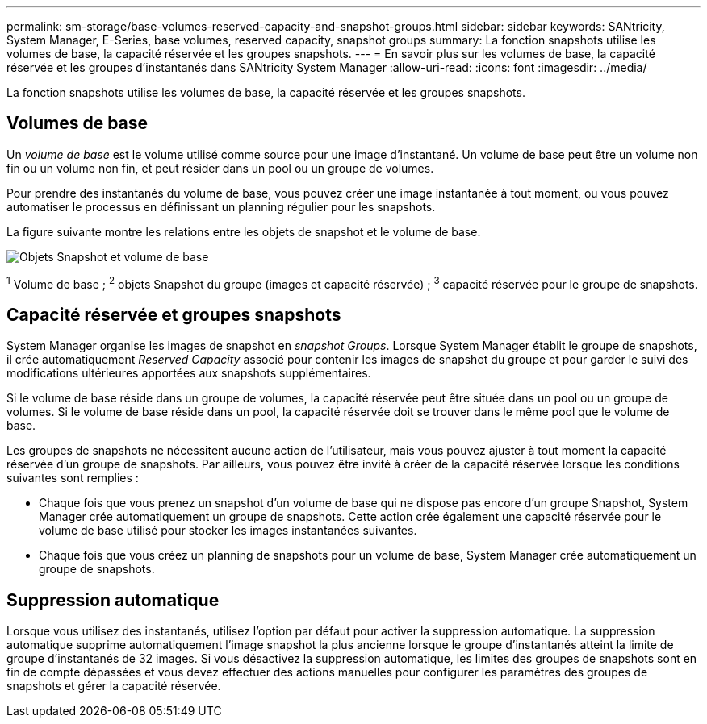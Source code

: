 ---
permalink: sm-storage/base-volumes-reserved-capacity-and-snapshot-groups.html 
sidebar: sidebar 
keywords: SANtricity, System Manager, E-Series, base volumes, reserved capacity, snapshot groups 
summary: La fonction snapshots utilise les volumes de base, la capacité réservée et les groupes snapshots. 
---
= En savoir plus sur les volumes de base, la capacité réservée et les groupes d'instantanés dans SANtricity System Manager
:allow-uri-read: 
:icons: font
:imagesdir: ../media/


[role="lead"]
La fonction snapshots utilise les volumes de base, la capacité réservée et les groupes snapshots.



== Volumes de base

Un _volume de base_ est le volume utilisé comme source pour une image d'instantané. Un volume de base peut être un volume non fin ou un volume non fin, et peut résider dans un pool ou un groupe de volumes.

Pour prendre des instantanés du volume de base, vous pouvez créer une image instantanée à tout moment, ou vous pouvez automatiser le processus en définissant un planning régulier pour les snapshots.

La figure suivante montre les relations entre les objets de snapshot et le volume de base.

image::../media/sam1130-dwg-snapshots-images-overview.gif[Objets Snapshot et volume de base]

^1^ Volume de base ; ^2^ objets Snapshot du groupe (images et capacité réservée) ; ^3^ capacité réservée pour le groupe de snapshots.



== Capacité réservée et groupes snapshots

System Manager organise les images de snapshot en _snapshot Groups_. Lorsque System Manager établit le groupe de snapshots, il crée automatiquement _Reserved Capacity_ associé pour contenir les images de snapshot du groupe et pour garder le suivi des modifications ultérieures apportées aux snapshots supplémentaires.

Si le volume de base réside dans un groupe de volumes, la capacité réservée peut être située dans un pool ou un groupe de volumes. Si le volume de base réside dans un pool, la capacité réservée doit se trouver dans le même pool que le volume de base.

Les groupes de snapshots ne nécessitent aucune action de l'utilisateur, mais vous pouvez ajuster à tout moment la capacité réservée d'un groupe de snapshots. Par ailleurs, vous pouvez être invité à créer de la capacité réservée lorsque les conditions suivantes sont remplies :

* Chaque fois que vous prenez un snapshot d'un volume de base qui ne dispose pas encore d'un groupe Snapshot, System Manager crée automatiquement un groupe de snapshots. Cette action crée également une capacité réservée pour le volume de base utilisé pour stocker les images instantanées suivantes.
* Chaque fois que vous créez un planning de snapshots pour un volume de base, System Manager crée automatiquement un groupe de snapshots.




== Suppression automatique

Lorsque vous utilisez des instantanés, utilisez l'option par défaut pour activer la suppression automatique. La suppression automatique supprime automatiquement l'image snapshot la plus ancienne lorsque le groupe d'instantanés atteint la limite de groupe d'instantanés de 32 images. Si vous désactivez la suppression automatique, les limites des groupes de snapshots sont en fin de compte dépassées et vous devez effectuer des actions manuelles pour configurer les paramètres des groupes de snapshots et gérer la capacité réservée.
